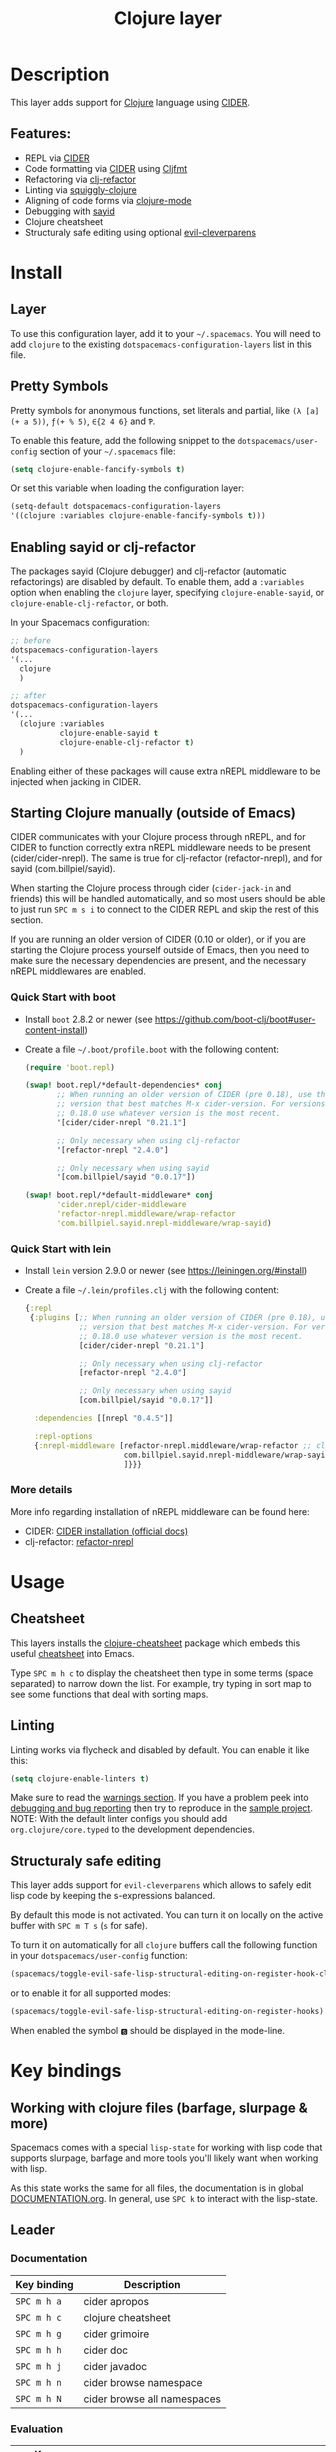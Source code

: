 #+TITLE: Clojure layer

#+TAGS: dsl|layer|lisp|programming

[[file:img/clojure.png]] [[file:img/cider.png]]

* Table of Contents                     :TOC_5_gh:noexport:
- [[#description][Description]]
  - [[#features][Features:]]
- [[#install][Install]]
  - [[#layer][Layer]]
  - [[#pretty-symbols][Pretty Symbols]]
  - [[#enabling-sayid-or-clj-refactor][Enabling sayid or clj-refactor]]
  - [[#starting-clojure-manually-outside-of-emacs][Starting Clojure manually (outside of Emacs)]]
    - [[#quick-start-with-boot][Quick Start with boot]]
    - [[#quick-start-with-lein][Quick Start with lein]]
    - [[#more-details][More details]]
- [[#usage][Usage]]
  - [[#cheatsheet][Cheatsheet]]
  - [[#linting][Linting]]
  - [[#structuraly-safe-editing][Structuraly safe editing]]
- [[#key-bindings][Key bindings]]
  - [[#working-with-clojure-files-barfage-slurpage--more][Working with clojure files (barfage, slurpage & more)]]
  - [[#leader][Leader]]
    - [[#documentation][Documentation]]
    - [[#evaluation][Evaluation]]
    - [[#goto][Goto]]
    - [[#repl][REPL]]
    - [[#tests][Tests]]
    - [[#toggles][Toggles]]
    - [[#debugging][Debugging]]
    - [[#refactoring][Refactoring]]
    - [[#reformatting][Reformatting]]
    - [[#profiling][Profiling]]
  - [[#cider-buffers][CIDER Buffers]]
    - [[#cider-repl-mode][cider-repl-mode]]
    - [[#stacktrace-mode][stacktrace-mode]]
    - [[#inspector-mode][inspector-mode]]
    - [[#test-report-mode][test-report-mode]]
  - [[#sayid-buffers][Sayid Buffers]]
    - [[#sayid-mode][sayid-mode]]
    - [[#sayid-traced-mode][sayid-traced-mode]]
    - [[#sayid-pprint][sayid-pprint]]
- [[#development-notes][Development Notes]]
  - [[#indentation][Indentation]]

* Description
This layer adds support for [[https://clojure.org/][Clojure]] language using [[https://github.com/clojure-emacs/cider][CIDER]].

** Features:
- REPL via [[https://github.com/clojure-emacs/cider][CIDER]]
- Code formatting via [[https://github.com/clojure-emacs/cider][CIDER]] using [[https://github.com/weavejester/cljfmt][Cljfmt]]
- Refactoring via [[https://github.com/clojure-emacs/clj-refactor.el][clj-refactor]]
- Linting via [[https://github.com/clojure-emacs/squiggly-clojure][squiggly-clojure]]
- Aligning of code forms via [[https://github.com/clojure-emacs/clojure-mode][clojure-mode]]
- Debugging with [[https://github.com/clojure-emacs/sayid][sayid]]
- Clojure cheatsheet
- Structuraly safe editing using optional [[https://github.com/luxbock/evil-cleverparens][evil-cleverparens]]

* Install
** Layer
To use this configuration layer, add it to your =~/.spacemacs=. You will need to
add =clojure= to the existing =dotspacemacs-configuration-layers= list in this
file.

** Pretty Symbols
Pretty symbols for anonymous functions, set literals and partial, like =(λ [a]
(+ a 5))=, =ƒ(+ % 5)=, =∈{2 4 6}= and =Ƥ=.

To enable this feature, add the following snippet to the
=dotspacemacs/user-config= section of your =~/.spacemacs= file:

#+BEGIN_SRC emacs-lisp
  (setq clojure-enable-fancify-symbols t)
#+END_SRC

Or set this variable when loading the configuration layer:

#+BEGIN_SRC emacs-lisp
  (setq-default dotspacemacs-configuration-layers
  '((clojure :variables clojure-enable-fancify-symbols t)))
#+END_SRC

** Enabling sayid or clj-refactor
The packages sayid (Clojure debugger) and clj-refactor (automatic refactorings)
are disabled by default. To enable them, add a =:variables= option when enabling
the =clojure= layer, specifying =clojure-enable-sayid=, or
=clojure-enable-clj-refactor=, or both.

In your Spacemacs configuration:

#+BEGIN_SRC emacs-lisp
  ;; before
  dotspacemacs-configuration-layers
  '(...
    clojure
    )

  ;; after
  dotspacemacs-configuration-layers
  '(...
    (clojure :variables
             clojure-enable-sayid t
             clojure-enable-clj-refactor t)
    )
#+END_SRC

Enabling either of these packages will cause extra nREPL middleware to be
injected when jacking in CIDER.

** Starting Clojure manually (outside of Emacs)
CIDER communicates with your Clojure process through nREPL, and for CIDER to
function correctly extra nREPL middleware needs to be present
(cider/cider-nrepl). The same is true for clj-refactor (refactor-nrepl), and for
sayid (com.billpiel/sayid).

When starting the Clojure process through cider (=cider-jack-in= and friends)
this will be handled automatically, and so most users should be able to just run
~SPC m s i~ to connect to the CIDER REPL and skip the rest of this section.

If you are running an older version of CIDER (0.10 or older), or if you are
starting the Clojure process yourself outside of Emacs, then you need to make
sure the necessary dependencies are present, and the necessary nREPL middlewares
are enabled.

*** Quick Start with boot
- Install =boot= 2.8.2 or newer (see [[https://github.com/boot-clj/boot#user-content-install]])
- Create a file =~/.boot/profile.boot= with the following content:

  #+BEGIN_SRC clojure
    (require 'boot.repl)

    (swap! boot.repl/*default-dependencies* conj
           ;; When running an older version of CIDER (pre 0.18), use the
           ;; version that best matches M-x cider-version. For versions since
           ;; 0.18.0 use whatever version is the most recent.
           '[cider/cider-nrepl "0.21.1"]

           ;; Only necessary when using clj-refactor
           '[refactor-nrepl "2.4.0"]

           ;; Only necessary when using sayid
           '[com.billpiel/sayid "0.0.17"])

    (swap! boot.repl/*default-middleware* conj
           'cider.nrepl/cider-middleware
           'refactor-nrepl.middleware/wrap-refactor
           'com.billpiel.sayid.nrepl-middleware/wrap-sayid)
  #+END_SRC

*** Quick Start with lein
- Install =lein= version 2.9.0 or newer (see [[https://leiningen.org/#install]])
- Create a file =~/.lein/profiles.clj= with the following content:

  #+BEGIN_SRC clojure
    {:repl
     {:plugins [;; When running an older version of CIDER (pre 0.18), use the
                ;; version that best matches M-x cider-version. For versions since
                ;; 0.18.0 use whatever version is the most recent.
                [cider/cider-nrepl "0.21.1"]

                ;; Only necessary when using clj-refactor
                [refactor-nrepl "2.4.0"]

                ;; Only necessary when using sayid
                [com.billpiel/sayid "0.0.17"]]

      :dependencies [[nrepl "0.4.5"]]

      :repl-options
      {:nrepl-middleware [refactor-nrepl.middleware/wrap-refactor ;; clj-refactor
                          com.billpiel.sayid.nrepl-middleware/wrap-sayid ;; sayid
                          ]}}}
  #+END_SRC

*** More details
More info regarding installation of nREPL middleware can be found here:
- CIDER: [[https://cider.readthedocs.io/en/latest/installation/][CIDER installation (official docs)]]
- clj-refactor: [[https://github.com/clojure-emacs/refactor-nrepl][refactor-nrepl]]

* Usage
** Cheatsheet
This layers installs the [[https://github.com/clojure-emacs/clojure-cheatsheet][clojure-cheatsheet]] package which embeds this useful
[[https://clojure.org/api/cheatsheet][cheatsheet]] into Emacs.

Type ~SPC m h c~ to display the cheatsheet then type in some terms (space
separated) to narrow down the list. For example, try typing in sort map to see
some functions that deal with sorting maps.

** Linting
Linting works via flycheck and disabled by default.
You can enable it like this:

#+BEGIN_SRC emacs-lisp
  (setq clojure-enable-linters t)
#+END_SRC

Make sure to read the [[https://github.com/clojure-emacs/squiggly-clojure#warnings][warnings section]].
If you have a problem peek into [[https://github.com/clojure-emacs/squiggly-clojure#debugging-and-bug-reporting][debugging and bug reporting]] then try to reproduce in the [[https://github.com/clojure-emacs/squiggly-clojure/tree/master/sample-project][sample project]].
NOTE: With the default linter configs you should add =org.clojure/core.typed= to the development dependencies.

** Structuraly safe editing
This layer adds support for =evil-cleverparens= which allows to safely edit
lisp code by keeping the s-expressions balanced.

By default this mode is not activated. You can turn it on locally on the active
buffer with ~SPC m T s~ (=s= for safe).

To turn it on automatically for all =clojure= buffers call the following
function in your =dotspacemacs/user-config= function:

#+BEGIN_SRC emacs-lisp
  (spacemacs/toggle-evil-safe-lisp-structural-editing-on-register-hook-clojure-mode)
#+END_SRC

or to enable it for all supported modes:

#+BEGIN_SRC emacs-lisp
  (spacemacs/toggle-evil-safe-lisp-structural-editing-on-register-hooks)
#+END_SRC

When enabled the symbol =🆂= should be displayed in the mode-line.

* Key bindings
** Working with clojure files (barfage, slurpage & more)
Spacemacs comes with a special =lisp-state= for working with lisp code that
supports slurpage, barfage and more tools you'll likely want when working with
lisp.

As this state works the same for all files, the documentation is in global
[[https://github.com/syl20bnr/spacemacs/blob/master/doc/DOCUMENTATION.org#lisp-key-bindings][DOCUMENTATION.org]]. In general, use ~SPC k~ to interact with the lisp-state.

** Leader
*** Documentation

| Key binding | Description                 |
|-------------+-----------------------------|
| ~SPC m h a~ | cider apropos               |
| ~SPC m h c~ | clojure cheatsheet          |
| ~SPC m h g~ | cider grimoire              |
| ~SPC m h h~ | cider doc                   |
| ~SPC m h j~ | cider javadoc               |
| ~SPC m h n~ | cider browse namespace      |
| ~SPC m h N~ | cider browse all namespaces |

*** Evaluation

| Key binding | Description                                               |
|-------------+-----------------------------------------------------------|
| ~SPC m e ;~ | eval sexp and show result as comment                      |
| ~SPC m e b~ | eval buffer                                               |
| ~SPC m e e~ | eval last sexp                                            |
| ~SPC m e f~ | eval function at point                                    |
| ~SPC m e i~ | interrupt the current evaluation                          |
| ~SPC m e r~ | eval region                                               |
| ~SPC m e m~ | cider macroexpand 1                                       |
| ~SPC m e M~ | cider macroexpand all                                     |
| ~SPC m e p~ | print last sexp (clojure interaction mode only)           |
| ~SPC m e P~ | eval last sexp and pretty print result in separate buffer |
| ~SPC m e u~ | Undefine a symbol from the current namespace              |
| ~SPC m e v~ | eval sexp around point                                    |
| ~SPC m e w~ | eval last sexp and replace with result                    |

*** Goto

| Key binding | Description      |
|-------------+------------------|
| ~SPC m g b~ | go back          |
| ~SPC m g C~ | browse classpath |
| ~SPC m g g~ | goto var         |
| ~SPC m g e~ | goto error       |
| ~SPC m g n~ | goto namespace   |
| ~SPC m g r~ | goto resource    |
| ~SPC m g s~ | browse spec      |
| ~SPC m g S~ | browse all specs |

*** REPL

| Key binding   | Description                                                                    |
|---------------+--------------------------------------------------------------------------------|
| ~SPC m ,~     | handle shortcut (cider-repl-handle-shortcut)                                   |
| ~SPC m s b~   | send and eval buffer in REPL                                                   |
| ~SPC m s B~   | send and eval buffer and switch to REPL in =insert state=                      |
| ~SPC m s c~   | connect to REPL (cider-connect) or clear repl buffer (cider-repl-clear-buffer) |
| ~SPC m s C~   | clear REPL (cider-find-and-clear-repl-output)                                  |
| ~SPC m s e~   | send and eval last sexp in REPL                                                |
| ~SPC m s E~   | send and eval last sexp and switch to REPL in =insert state=                   |
| ~SPC m s f~   | send and eval function in REPL                                                 |
| ~SPC m s F~   | send and eval function and switch to REPL in =insert state=                    |
| ~SPC m s j c~ | start Clojure REPL (=cider-jack-in-clj=)                                       |
| ~SPC m s j f~ | start Clojure REPL (=cider-jack-in-clj&cljs=)                                  |
| ~SPC m s j s~ | start ClojureScript REPL (=cider-jack-in-cljs=)                                |
| ~SPC m s n~   | send and eval ns form in REPL                                                  |
| ~SPC m s N~   | send and eval ns form and switch to REPL in =insert state=                     |
| ~SPC m s q~   | kill REPL (cider-quit)                                                         |
| ~SPC m s o~   | switch to other repl instance (cider-repl-switch-to-other)                     |
| ~SPC m s r~   | send and eval region in REPL                                                   |
| ~SPC m s R~   | send and eval region and switch to REPL in =insert state=                      |
| ~SPC m s s~   | switch to REPL or jump to last file or last clj buffer from repl (cider-repl)  |
| ~SPC m s u~   | require Clojure utils into current namespace - i.e. functions =doc= =source=   |
| ~SPC m s x~   | refresh REPL                                                                   |
| ~SPC m s X~   | restart REPL                                                                   |

*** Tests

| Key binding | Description                        |
|-------------+------------------------------------|
| ~SPC m t a~ | run all tests in namespace         |
| ~SPC m t r~ | re-run test failures for namespace |
| ~SPC m t t~ | run test at point                  |

*** Toggles

| Key binding | Description                 |
|-------------+-----------------------------|
| ~SPC m T e~ | toggle englighten mode      |
| ~SPC m T f~ | toggle REPL font-locking    |
| ~SPC m T i~ | toggle indentation style    |
| ~SPC m T p~ | toggle REPL pretty-printing |
| ~SPC m T t~ | toggle auto test mode       |

*** Debugging

| Key binding   | Description                                        |
|---------------+----------------------------------------------------|
| ~SPC m d !~   | reload traces and clear sayid workspace            |
| ~SPC m d b~   | instrument expression at point                     |
| ~SPC m d c~   | clear workspace trace log                          |
| ~SPC m d e~   | display last stacktrace                            |
| ~SPC m d E~   | one time display of value at cursor                |
| ~SPC m d f~   | query form at point                                |
| ~SPC m d h~   | show sayid help (key bindings may not be accurate) |
| ~SPC m d i~   | inspect expression at point                        |
| ~SPC m d r~   | reload namespaces                                  |
| ~SPC m d s~   | show what is currently traced                      |
| ~SPC m d S~   | show what is currently traced in current namespace |
| ~SPC m d t b~ | trace current file's namespace                     |
| ~SPC m d t d~ | disable existing trace on current function         |
| ~SPC m d t D~ | disable existing trace on all functions            |
| ~SPC m d t e~ | enable existing trace on current function          |
| ~SPC m d t E~ | enable existing trace on all functions             |
| ~SPC m d t K~ | remove all traces                                  |
| ~SPC m d t n~ | create inner trace on function                     |
| ~SPC m d t o~ | create outer trace on function                     |
| ~SPC m d t p~ | trace namespaces by regex                          |
| ~SPC m d t r~ | remove trace on function                           |
| ~SPC m d t y~ | recursively trace every namespace in given dir     |
| ~SPC m d v~   | inspect expression at point                        |
| ~SPC m d V~   | set the view                                       |
| ~SPC m d w~   | open sayid workspace window                        |
| ~SPC m d x~   | clear workspace traces and log                     |

*** Refactoring
The following refactoring key bindings are enabled by default in clojure-mode:

| Key binding   | Description                                                    |
|---------------+----------------------------------------------------------------|
| ~SPC m r c i~ | cycle between if and if-not forms                              |
| ~SPC m r c p~ | cycle privacy of defn and def forms                            |
| ~SPC m r c (~ | convert coll to list                                           |
| ~SPC m r c '~ | convert coll to quoted list                                    |
| ~SPC m r c {~ | convert coll to map                                            |
| ~SPC m r c #~ | convert coll to set                                            |
| ~SPC m r c [~ | convert coll to vector                                         |
| ~SPC m r t f~ | rewrite the following form to use the -> (thread first) macro. |
| ~SPC m r t l~ | rewrite the following form to use the ->> (thread last) macro. |
| ~SPC m r t h~ | thread another form into the surrounding threading macro       |
| ~SPC m r u a~ | unwind all steps of surrounding threading macro                |
| ~SPC m r u w~ | unwind threading macro one step at a time                      |

The following refactorings require cljr-refactor to be enabled and generally depend on a connected CIDER session.

| Key binding   | Description                       |
|---------------+-----------------------------------|
| ~SPC m r ?~   | describe refactoring              |
| ~SPC m r a d~ | add declaration                   |
| ~SPC m r a i~ | add import to ns                  |
| ~SPC m r a m~ | add missing libspec               |
| ~SPC m r a p~ | add project dependency            |
| ~SPC m r a r~ | add require to ns                 |
| ~SPC m r a u~ | add use to ns                     |
| ~SPC m r c :~ | toggle between keyword and string |
| ~SPC m r c n~ | clean ns                          |
| ~SPC m r d k~ | destructure keys                  |
| ~SPC m r e c~ | extract constant                  |
| ~SPC m r e d~ | extract definition                |
| ~SPC m r e f~ | extract function                  |
| ~SPC m r e l~ | expand let                        |
| ~SPC m r f u~ | find usages                       |
| ~SPC m r f e~ | create fn from example            |
| ~SPC m r h d~ | hotload dependency                |
| ~SPC m r i l~ | introduce let                     |
| ~SPC m r i s~ | inline symbol                     |
| ~SPC m r m f~ | move form                         |
| ~SPC m r m l~ | move to let                       |
| ~SPC m r p c~ | project clean                     |
| ~SPC m r p f~ | promote function                  |
| ~SPC m r r d~ | remove debug fns                  |
| ~SPC m r r f~ | rename file                       |
| ~SPC m r r l~ | remove let                        |
| ~SPC m r r r~ | remove unused requires            |
| ~SPC m r r s~ | rename symbol                     |
| ~SPC m r r u~ | replace use                       |
| ~SPC m r s n~ | sort ns                           |
| ~SPC m r s p~ | sort project dependencies         |
| ~SPC m r s r~ | stop referring                    |
| ~SPC m r s c~ | show changelog                    |
| ~SPC m r u p~ | update project dependencies       |

*** Reformatting

| Key binding              | Description             |
|--------------------------+-------------------------|
| ~SPC m f b~ or ~SPC m =~ | reformat current buffer |
| ~SPC m f l~              | realign current form    |
|                          |                         |

*** Profiling

| Key binding | Description          |
|-------------+----------------------|
| ~SPC m p +~ | profile samples      |
| ~SPC m p c~ | clear profile        |
| ~SPC m p n~ | toggle profile ns    |
| ~SPC m p s~ | profile summary      |
| ~SPC m p S~ | summary for all      |
| ~SPC m p t~ | toggle profile       |
| ~SPC m p v~ | is variable profiled |

** CIDER Buffers
In general, ~q~ should always quit the popped up buffer.

*** cider-repl-mode

| Key binding | Description    |
|-------------+----------------|
| ~C-j~       | next input     |
| ~C-k~       | previous input |

*** stacktrace-mode

| Key binding | Description         |
|-------------+---------------------|
| ~C-j~       | next cause          |
| ~C-k~       | previous cause      |
| ~TAB~       | cycle current cause |
| ~0~         | cycle all causes    |
| ~1~         | cycle cause 1       |
| ~2~         | cycle cause 2       |
| ~3~         | cycle cause 3       |
| ~4~         | cycle cause 4       |
| ~5~         | cycle cause 5       |
| ~a~         | toggle all          |
| ~c~         | toggle clj          |
| ~d~         | toggle duplicates   |
| ~J~         | toggle java         |
| ~r~         | toggle repl         |
| ~T~         | toggle tooling      |

*** inspector-mode

| Key binding | Description                     |
|-------------+---------------------------------|
| ~TAB~       | next inspectable object         |
| ~Shift-TAB~ | previous inspectable object     |
| ~RET~       | inspect object                  |
| ~L~         | pop to the parent object        |
| ~n~         | next page in paginated view     |
| ~N~         | previous page in paginated view |
| ~r~         | refresh                         |
| ~s~         | set a new page size             |

*** test-report-mode

| Key binding | Description        |
|-------------+--------------------|
| ~C-j~       | next result        |
| ~C-k~       | previous result    |
| ~RET~       | jump to test       |
| ~d~         | ediff test result  |
| ~e~         | show stacktrace    |
| ~r~         | rerun failed tests |
| ~t~         | run test           |
| ~T~         | run tests          |

** Sayid Buffers
*** sayid-mode

| Key binding        | Description                                       |
|--------------------+---------------------------------------------------|
| ~Shift-Backspace~  | forward buffer state                              |
| ~enter~            | pop to function                                   |
| ~d~                | def value to $s/*                                 |
| ~f~                | query for calls to function                       |
| ~F~                | query to calls to function with modifier          |
| ~i~                | show only this instance                           |
| ~I~                | show only this instance with modifier             |
| ~L~ or ~Backspace~ | previous buffer state                             |
| ~n~                | jump to next call                                 |
| ~N~                | jump to previous call                             |
| ~P~                | pretty print value                                |
| ~C~                | clear workspace trace log                         |
| ~e~                | generate instance expression and put in kill ring |
| ~H~                | display help (key bindings may not be accurate)   |
| ~w~                | show full workspace trace                         |
| ~C-s v~            | toggle view                                       |
| ~C-s V~            | set view                                          |

*** sayid-traced-mode

| Key binding | Description                                     |
|-------------+-------------------------------------------------|
| ~backspace~ | go back to trace overview                       |
| ~enter~     | drill into ns at point                          |
| ~e~         | enable trace                                    |
| ~E~         | enable all traces                               |
| ~d~         | disable trace                                   |
| ~D~         | disable all traces                              |
| ~h~         | display help (key bindings may not be accurate) |
| ~i~         | apply inner trace to function at point          |
| ~o~         | apply outer trace to function at point          |
| ~r~         | remove trace at point                           |

*** sayid-pprint

| Key binding | Description                 |
|-------------+-----------------------------|
| ~enter~     | show path in minibuffer     |
| ~i~         | enter child node            |
| ~o~         | enter parent node           |
| ~n~         | enter next sibling node     |
| ~p~         | enter previous sibling node |

* Development Notes
** Indentation
With a [[https://github.com/clojure-emacs/cider/blob/master/legacy-manual/indent_spec.md][new]] functionality of Cider to read the custom indentation rules from the
var's metadata, it is better for consistency reasons to not add the custom
indentation rules to Spacemacs, but to add them to the metadata of those
specific vars.
